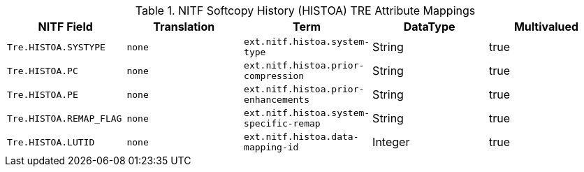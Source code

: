 :title: NITF Softcopy History (HISTOA) TRE Attribute Mappings
:type: subMetadataReference
:order: 012
:parent: Catalog Taxonomy Attribute Mappings
:status: published
:summary: NITF Softcopy History (HISTOA) TRE Attribute Mappings.

.NITF Softcopy History (HISTOA) TRE Attribute Mappings
[cols="1m,1m,1m,1,1" options="header"]
|===

|NITF Field
|Translation
|Term
|DataType
|Multivalued

|Tre.HISTOA.SYSTYPE
|none
|ext.nitf.histoa.system-type
|String
|true

|Tre.HISTOA.PC
|none
|ext.nitf.histoa.prior-compression
|String
|true

|Tre.HISTOA.PE
|none
|ext.nitf.histoa.prior-enhancements
|String
|true

|Tre.HISTOA.REMAP_FLAG
|none
|ext.nitf.histoa.system-specific-remap
|String
|true

|Tre.HISTOA.LUTID
|none
|ext.nitf.histoa.data-mapping-id
|Integer
|true

|===

